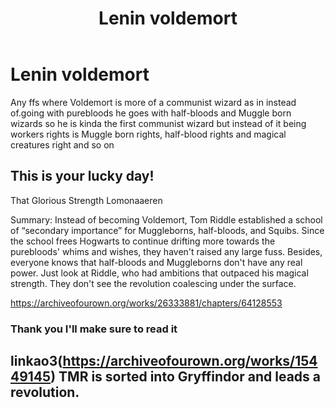 #+TITLE: Lenin voldemort

* Lenin voldemort
:PROPERTIES:
:Author: supimhere123
:Score: 1
:DateUnix: 1607725234.0
:DateShort: 2020-Dec-12
:FlairText: Request
:END:
Any ffs where Voldemort is more of a communist wizard as in instead of.going with purebloods he goes with half-bloods and Muggle born wizards so he is kinda the first communist wizard but instead of it being workers rights is Muggle born rights, half-blood rights and magical creatures right and so on


** This is your lucky day!

That Glorious Strength Lomonaaeren

Summary: Instead of becoming Voldemort, Tom Riddle established a school of “secondary importance” for Muggleborns, half-bloods, and Squibs. Since the school frees Hogwarts to continue drifting more towards the purebloods' whims and wishes, they haven't raised any large fuss. Besides, everyone knows that half-bloods and Muggleborns don't have any real power. Just look at Riddle, who had ambitions that outpaced his magical strength. They don't see the revolution coalescing under the surface.

[[https://archiveofourown.org/works/26333881/chapters/64128553]]
:PROPERTIES:
:Author: gertrude-robinson
:Score: 6
:DateUnix: 1607725374.0
:DateShort: 2020-Dec-12
:END:

*** Thank you I'll make sure to read it
:PROPERTIES:
:Author: supimhere123
:Score: 1
:DateUnix: 1607725415.0
:DateShort: 2020-Dec-12
:END:


** linkao3([[https://archiveofourown.org/works/15449145]]) TMR is sorted into Gryffindor and leads a revolution.
:PROPERTIES:
:Author: davidwelch158
:Score: 3
:DateUnix: 1607726778.0
:DateShort: 2020-Dec-12
:END:
